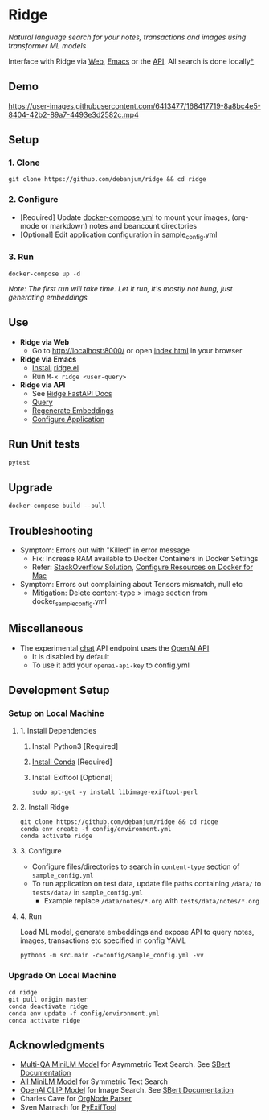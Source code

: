 [[https://github.com/debanjum/ridge/actions/workflows/test.yml/badge.svg]] [[https://github.com/debanjum/ridge/actions/workflows/build.yml/badge.svg]]

* Ridge
  /Natural language search for your notes, transactions and images using transformer ML models/

  Interface with Ridge via [[./src/interface/web/index.html][Web]], [[./src/interface/emacs/ridge.el][Emacs]] or the [[http://localhost:8000/docs][API]]. All search is done locally[[https://github.com/debanjum/ridge#miscellaneous][*]]

** Demo
   https://user-images.githubusercontent.com/6413477/168417719-8a8bc4e5-8404-42b2-89a7-4493e3d2582c.mp4

** Setup

*** 1. Clone
    #+begin_src shell
      git clone https://github.com/debanjum/ridge && cd ridge
    #+end_src

*** 2. Configure
    - [Required] Update [[./docker-compose.yml][docker-compose.yml]] to mount your images, (org-mode or markdown) notes and beancount directories
    - [Optional] Edit application configuration in [[./config/sample_config.yml][sample_config.yml]]

*** 3. Run
    #+begin_src shell
    docker-compose up -d
    #+end_src

    /Note: The first run will take time. Let it run, it's mostly not hung, just generating embeddings/

** Use

   - *Ridge via Web*
     - Go to [[http://localhost:8000/]] or open [[./src/interface/web/index.html][index.html]] in your browser

   - *Ridge via Emacs*
     - [[https://github.com/debanjum/ridge/tree/master/src/interface/emacs#installation][Install]] [[./src/interface/emacs/ridge.el][ridge.el]]
     - Run ~M-x ridge <user-query>~

   - *Ridge via API*
     - See [[http://localhost:8000/docs][Ridge FastAPI Docs]]
     - [[http://localhost:8000/search?q=%22what%20is%20the%20meaning%20of%20life%22][Query]]
     - [[http://localhost:8000/regenerate?t=ledger][Regenerate Embeddings]]
     - [[https://localhost:8000/ui][Configure Application]]

** Run Unit tests

  #+begin_src shell
  pytest
  #+end_src

** Upgrade
   #+begin_src shell
     docker-compose build --pull
   #+end_src

** Troubleshooting
   - Symptom: Errors out with "Killed" in error message
     - Fix: Increase RAM available to Docker Containers in Docker Settings
     - Refer: [[https://stackoverflow.com/a/50770267][StackOverflow Solution]], [[https://docs.docker.com/desktop/mac/#resources][Configure Resources on Docker for Mac]]
   - Symptom: Errors out complaining about Tensors mismatch, null etc
     - Mitigation: Delete content-type > image section from docker_sample_config.yml

** Miscellaneous
   - The experimental [[localhost:8000/chat][chat]] API endpoint uses the [[https://openai.com/api/][OpenAI API]]
     - It is disabled by default
     - To use it add your ~openai-api-key~ to config.yml

** Development Setup
*** Setup on Local Machine

**** 1. Install Dependencies
     1. Install Python3 [Required]
     2. [[https://docs.conda.io/projects/conda/en/latest/user-guide/install/index.html][Install Conda]] [Required]
     3. Install Exiftool [Optional]
        #+begin_src shell
        sudo apt-get -y install libimage-exiftool-perl
        #+end_src

**** 2. Install Ridge
       #+begin_src shell
       git clone https://github.com/debanjum/ridge && cd ridge
       conda env create -f config/environment.yml
       conda activate ridge
       #+end_src

**** 3. Configure
     - Configure files/directories to search in ~content-type~ section of ~sample_config.yml~
     - To run application on test data, update file paths containing ~/data/~ to ~tests/data/~ in  ~sample_config.yml~
       - Example replace ~/data/notes/*.org~ with ~tests/data/notes/*.org~

**** 4. Run
     Load ML model, generate embeddings and expose API to query notes, images, transactions etc specified in config YAML

     #+begin_src shell
     python3 -m src.main -c=config/sample_config.yml -vv
     #+end_src

*** Upgrade On Local Machine
    #+begin_src shell
      cd ridge
      git pull origin master
      conda deactivate ridge
      conda env update -f config/environment.yml
      conda activate ridge
    #+end_src

** Acknowledgments
   - [[https://huggingface.co/sentence-transformers/multi-qa-MiniLM-L6-cos-v1][Multi-QA MiniLM Model]] for Asymmetric Text Search. See [[https://www.sbert.net/examples/applications/retrieve_rerank/README.html][SBert Documentation]]
   - [[https://huggingface.co/sentence-transformers/all-MiniLM-L6-v2][All MiniLM Model]] for Symmetric Text Search
   - [[https://github.com/openai/CLIP][OpenAI CLIP Model]] for Image Search. See [[https://www.sbert.net/examples/applications/image-search/README.html][SBert Documentation]]
   - Charles Cave for [[http://members.optusnet.com.au/~charles57/GTD/orgnode.html][OrgNode Parser]]
   - Sven Marnach for [[https://github.com/smarnach/pyexiftool/blob/master/exiftool.py][PyExifTool]]
